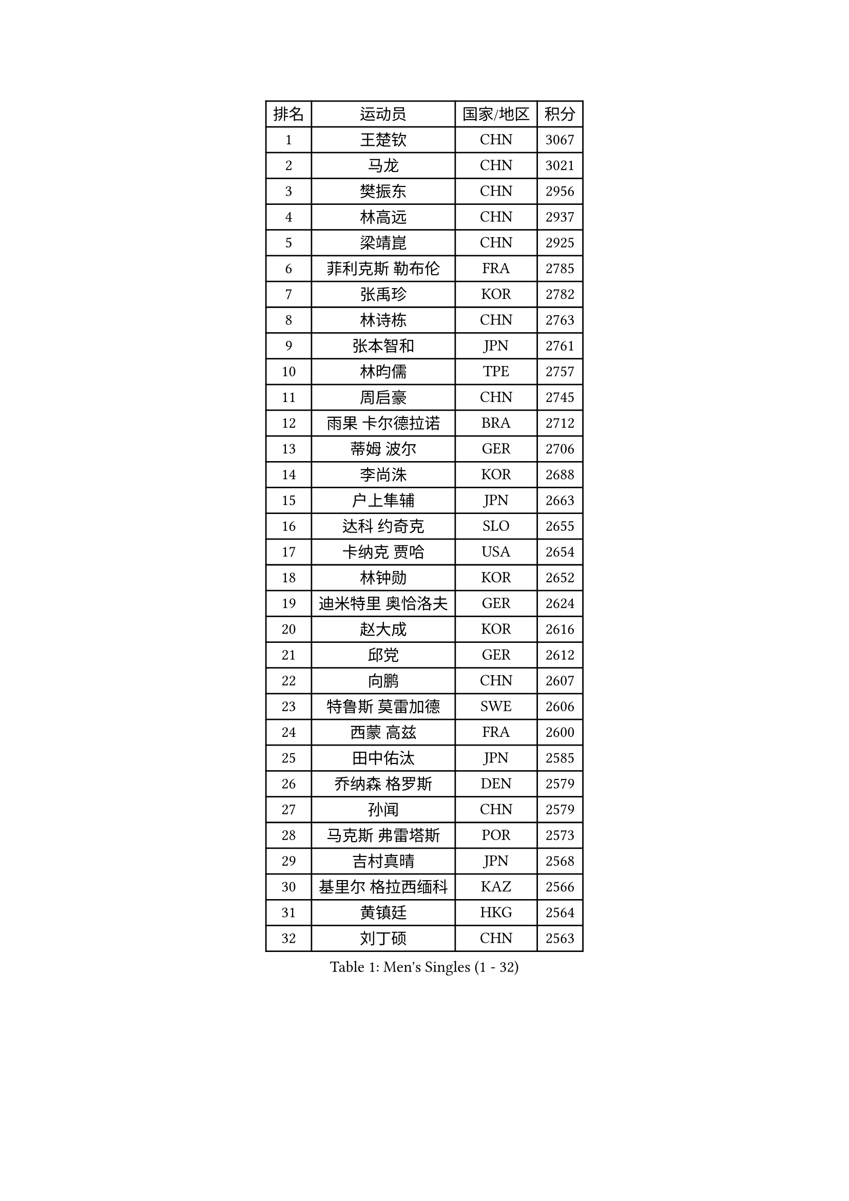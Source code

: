 
#set text(font: ("Courier New", "NSimSun"))
#figure(
  caption: "Men's Singles (1 - 32)",
    table(
      columns: 4,
      [排名], [运动员], [国家/地区], [积分],
      [1], [王楚钦], [CHN], [3067],
      [2], [马龙], [CHN], [3021],
      [3], [樊振东], [CHN], [2956],
      [4], [林高远], [CHN], [2937],
      [5], [梁靖崑], [CHN], [2925],
      [6], [菲利克斯 勒布伦], [FRA], [2785],
      [7], [张禹珍], [KOR], [2782],
      [8], [林诗栋], [CHN], [2763],
      [9], [张本智和], [JPN], [2761],
      [10], [林昀儒], [TPE], [2757],
      [11], [周启豪], [CHN], [2745],
      [12], [雨果 卡尔德拉诺], [BRA], [2712],
      [13], [蒂姆 波尔], [GER], [2706],
      [14], [李尚洙], [KOR], [2688],
      [15], [户上隼辅], [JPN], [2663],
      [16], [达科 约奇克], [SLO], [2655],
      [17], [卡纳克 贾哈], [USA], [2654],
      [18], [林钟勋], [KOR], [2652],
      [19], [迪米特里 奥恰洛夫], [GER], [2624],
      [20], [赵大成], [KOR], [2616],
      [21], [邱党], [GER], [2612],
      [22], [向鹏], [CHN], [2607],
      [23], [特鲁斯 莫雷加德], [SWE], [2606],
      [24], [西蒙 高兹], [FRA], [2600],
      [25], [田中佑汰], [JPN], [2585],
      [26], [乔纳森 格罗斯], [DEN], [2579],
      [27], [孙闻], [CHN], [2579],
      [28], [马克斯 弗雷塔斯], [POR], [2573],
      [29], [吉村真晴], [JPN], [2568],
      [30], [基里尔 格拉西缅科], [KAZ], [2566],
      [31], [黄镇廷], [HKG], [2564],
      [32], [刘丁硕], [CHN], [2563],
    )
  )#pagebreak()

#set text(font: ("Courier New", "NSimSun"))
#figure(
  caption: "Men's Singles (33 - 64)",
    table(
      columns: 4,
      [排名], [运动员], [国家/地区], [积分],
      [33], [松岛辉空], [JPN], [2561],
      [34], [冯翊新], [TPE], [2559],
      [35], [#text(gray, "于子洋")], [CHN], [2558],
      [36], [周恺], [CHN], [2552],
      [37], [贝内迪克特 杜达], [GER], [2550],
      [38], [薛飞], [CHN], [2547],
      [39], [帕特里克 弗朗西斯卡], [GER], [2546],
      [40], [安宰贤], [KOR], [2546],
      [41], [克里斯坦 卡尔松], [SWE], [2535],
      [42], [梁俨苧], [CHN], [2531],
      [43], [托米斯拉夫 普卡], [CRO], [2528],
      [44], [斯蒂芬 门格尔], [GER], [2523],
      [45], [奥马尔 阿萨尔], [EGY], [2521],
      [46], [篠塚大登], [JPN], [2518],
      [47], [徐瑛彬], [CHN], [2518],
      [48], [安东 卡尔伯格], [SWE], [2498],
      [49], [CASSIN Alexandre], [FRA], [2486],
      [50], [赵子豪], [CHN], [2480],
      [51], [吴晙诚], [KOR], [2476],
      [52], [奥维迪乌 伊奥内斯库], [ROU], [2470],
      [53], [庄智渊], [TPE], [2468],
      [54], [宇田幸矢], [JPN], [2463],
      [55], [艾利克斯 勒布伦], [FRA], [2463],
      [56], [上田仁], [JPN], [2453],
      [57], [袁励岑], [CHN], [2453],
      [58], [徐海东], [CHN], [2449],
      [59], [PARK Gyuhyeon], [KOR], [2447],
      [60], [ROBLES Alvaro], [ESP], [2444],
      [61], [马蒂亚斯 法尔克], [SWE], [2443],
      [62], [牛冠凯], [CHN], [2439],
      [63], [沙拉特 卡马尔 阿昌塔], [IND], [2433],
      [64], [卢文 菲鲁斯], [GER], [2432],
    )
  )#pagebreak()

#set text(font: ("Courier New", "NSimSun"))
#figure(
  caption: "Men's Singles (65 - 96)",
    table(
      columns: 4,
      [排名], [运动员], [国家/地区], [积分],
      [65], [#text(gray, "曹巍")], [CHN], [2426],
      [66], [WALTHER Ricardo], [GER], [2425],
      [67], [尼马 阿拉米安], [IRI], [2424],
      [68], [#text(gray, "BADOWSKI Marek")], [POL], [2421],
      [69], [#text(gray, "NOROOZI Afshin")], [IRI], [2420],
      [70], [雅克布 迪亚斯], [POL], [2416],
      [71], [蒂亚戈 阿波罗尼亚], [POR], [2415],
      [72], [#text(gray, "木造勇人")], [JPN], [2413],
      [73], [曾蓓勋], [CHN], [2412],
      [74], [夸德里 阿鲁纳], [NGR], [2410],
      [75], [帕纳吉奥迪斯 吉奥尼斯], [GRE], [2408],
      [76], [吉村和弘], [JPN], [2403],
      [77], [陈垣宇], [CHN], [2403],
      [78], [及川瑞基], [JPN], [2401],
      [79], [IONESCU Eduard], [ROU], [2400],
      [80], [高承睿], [TPE], [2400],
      [81], [哈米特 德赛], [IND], [2399],
      [82], [安德斯 林德], [DEN], [2398],
      [83], [#text(gray, "ORT Kilian")], [GER], [2397],
      [84], [RANEFUR Elias], [SWE], [2392],
      [85], [利亚姆 皮切福德], [ENG], [2391],
      [86], [MATSUDAIRA Kenji], [JPN], [2389],
      [87], [#text(gray, "PERSSON Jon")], [SWE], [2384],
      [88], [#text(gray, "BRODD Viktor")], [SWE], [2383],
      [89], [THAKKAR Manav Vikash], [IND], [2380],
      [90], [HABESOHN Daniel], [AUT], [2379],
      [91], [朴康贤], [KOR], [2374],
      [92], [汪洋], [SVK], [2373],
      [93], [MONTEIRO Joao], [POR], [2373],
      [94], [REDZIMSKI Milosz], [POL], [2372],
      [95], [#text(gray, "神巧也")], [JPN], [2364],
      [96], [MUTTI Matteo], [ITA], [2362],
    )
  )#pagebreak()

#set text(font: ("Courier New", "NSimSun"))
#figure(
  caption: "Men's Singles (97 - 128)",
    table(
      columns: 4,
      [排名], [运动员], [国家/地区], [积分],
      [97], [LAKATOS Tamas], [HUN], [2361],
      [98], [#text(gray, "AN Ji Song")], [PRK], [2361],
      [99], [村松雄斗], [JPN], [2358],
      [100], [弗拉迪斯拉夫 乌尔苏], [MDA], [2355],
      [101], [CARVALHO Diogo], [POR], [2352],
      [102], [卢卡 姆拉德诺维奇], [LUX], [2350],
      [103], [赵胜敏], [KOR], [2348],
      [104], [王臻], [CAN], [2347],
      [105], [#text(gray, "HACHARD Antoine")], [FRA], [2346],
      [106], [吉山僚一], [JPN], [2344],
      [107], [GNANASEKARAN Sathiyan], [IND], [2343],
      [108], [#text(gray, "PARK Chan-Hyeok")], [KOR], [2342],
      [109], [凯 斯图姆珀], [GER], [2341],
      [110], [马金宝], [USA], [2341],
      [111], [LAM Siu Hang], [HKG], [2340],
      [112], [KULCZYCKI Samuel], [POL], [2338],
      [113], [诺沙迪 阿拉米扬], [IRI], [2335],
      [114], [安德烈 加奇尼], [CRO], [2332],
      [115], [艾曼纽 莱贝松], [FRA], [2331],
      [116], [SALIFOU Abdel-Kader], [BEN], [2330],
      [117], [黄友政], [CHN], [2328],
      [118], [KANG Dongsoo], [KOR], [2325],
      [119], [JANG Seongil], [KOR], [2323],
      [120], [#text(gray, "王晨策")], [CHN], [2323],
      [121], [BARDET Lilian], [FRA], [2323],
      [122], [MARTINKO Jiri], [CZE], [2322],
      [123], [RASSENFOSSE Adrien], [BEL], [2322],
      [124], [#text(gray, "特里斯坦 弗洛雷")], [FRA], [2322],
      [125], [ALLEGRO Martin], [BEL], [2321],
      [126], [KOZUL Deni], [SLO], [2321],
      [127], [#text(gray, "SONE Kakeru")], [JPN], [2321],
      [128], [KIM Donghyun], [KOR], [2320],
    )
  )